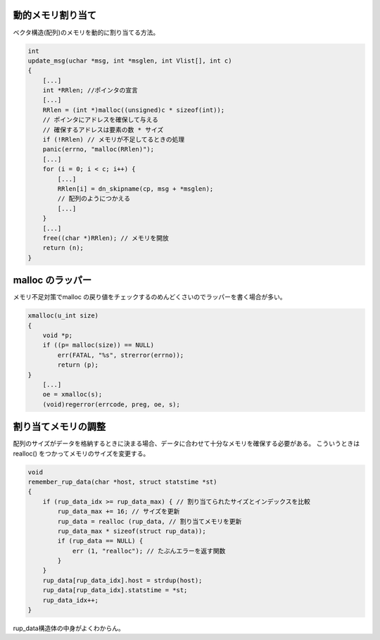 動的メモリ割り当て
==================

ベクタ構造(配列)のメモリを動的に割り当てる方法。

.. code:: c

    int
    update_msg(uchar *msg, int *msglen, int Vlist[], int c)
    {
        [...]
        int *RRlen; //ポインタの宣言
        [...]
        RRlen = (int *)malloc((unsigned)c * sizeof(int));
        // ポインタにアドレスを確保して与える
        // 確保するアドレスは要素の数 * サイズ
        if (!RRlen) // メモリが不足してるときの処理
        panic(errno, "malloc(RRlen)");
        [...]
        for (i = 0; i < c; i++) {
            [...]
            RRlen[i] = dn_skipname(cp, msg + *msglen);
            // 配列のようにつかえる
            [...]
        }
        [...]
        free((char *)RRlen); // メモリを開放
        return (n);
    }

malloc のラッパー
=================

メモリ不足対策でmalloc
の戻り値をチェックするのめんどくさいのでラッパーを書く場合が多い。

.. code:: c

    xmalloc(u_int size)
    {
        void *p;
        if ((p= malloc(size)) == NULL)
            err(FATAL, "%s", strerror(errno));
            return (p);
    }
        [...]
        oe = xmalloc(s);
        (void)regerror(errcode, preg, oe, s);

割り当てメモリの調整
====================

配列のサイズがデータを格納するときに決まる場合、データに合わせて十分なメモリを確保する必要がある。
こういうときは realloc() をつかってメモリのサイズを変更する。

.. code:: c

    void
    remember_rup_data(char *host, struct statstime *st)
    {
        if (rup_data_idx >= rup_data_max) { // 割り当てられたサイズとインデックスを比較
            rup_data_max += 16; // サイズを更新
            rup_data = realloc (rup_data, // 割り当てメモリを更新
            rup_data_max * sizeof(struct rup_data));
            if (rup_data == NULL) {
                err (1, "realloc"); // たぶんエラーを返す関数
            }
        }
        rup_data[rup_data_idx].host = strdup(host);
        rup_data[rup_data_idx].statstime = *st;
        rup_data_idx++;
    }

rup\_data構造体の中身がよくわからん。
